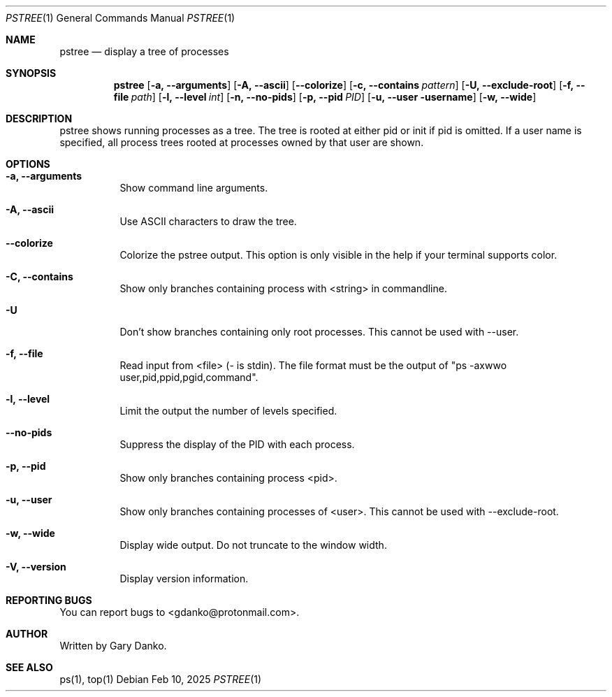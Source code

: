 .Dd Feb 10, 2025
.Dt PSTREE 1
.Os
.Sh NAME
.Nm pstree
.Nd display a tree of processes

.Sh SYNOPSIS
.Nm
.Op Fl a, -arguments
.Op Fl A, -ascii
.Op Fl -colorize
.Op Fl c, -contains Ar pattern
.Op Fl U, -exclude-root
.Op Fl f, -file Ar path
.Op Fl l, -level Ar int
.Op Fl n, -no-pids
.Op Fl p, -pid Ar PID
.Op Fl u, -user username
.Op Fl w, -wide
.Sh DESCRIPTION
pstree  shows  running  processes as a tree.  The tree is rooted at either pid or init if pid is omitted.  If a user name is specified, all process trees rooted at processes owned by that user are shown.
.Sh OPTIONS
.Bl -tag -width indent
.It Fl a, -arguments
Show command line arguments.
.It Fl A, -ascii
Use ASCII characters to draw the tree.
.It Fl -colorize
Colorize the pstree output. This option is only visible in the help if your terminal supports color.
.It Fl C, -contains
Show only branches containing process with <string> in commandline.
.It Fl U
Don't show branches containing only root processes. This cannot be used with --user.
.It Fl f, -file
Read input from <file> (- is stdin). The file format must be the output of "ps -axwwo user,pid,ppid,pgid,command".
.It Fl l, -level
Limit the output the number of levels specified.
.It Fl -no-pids
Suppress the display of the PID with each process.
.It Fl p, -pid
Show only branches containing process <pid>.
.It Fl u, -user
Show only branches containing processes of <user>. This cannot be used with --exclude-root.
.It Fl w, -wide
Display wide output. Do not truncate to the window width.
.It Fl V, -version
Display version information.
.El
.Sh REPORTING BUGS
You can report bugs to <gdanko@protonmail.com>.
.Sh AUTHOR
Written by Gary Danko.
.Sh SEE ALSO
ps(1), top(1)
